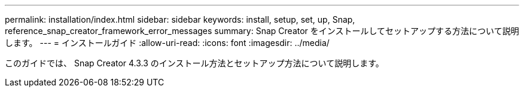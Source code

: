 ---
permalink: installation/index.html 
sidebar: sidebar 
keywords: install, setup, set, up, Snap, reference_snap_creator_framework_error_messages 
summary: Snap Creator をインストールしてセットアップする方法について説明します。 
---
= インストールガイド
:allow-uri-read: 
:icons: font
:imagesdir: ../media/


[role="Lead"]
このガイドでは、 Snap Creator 4.3.3 のインストール方法とセットアップ方法について説明します。
